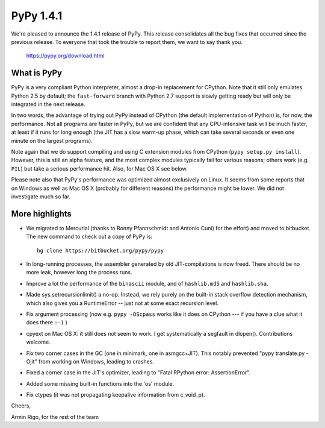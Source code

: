 ===============================
PyPy 1.4.1
===============================

We're pleased to announce the 1.4.1 release of PyPy.  This
release consolidates all the bug fixes that occurred since the
previous release.  To everyone that took the trouble to report
them, we want to say thank you.

    https://pypy.org/download.html

What is PyPy
============

PyPy is a very compliant Python interpreter, almost a drop-in
replacement for CPython.  Note that it still only emulates Python
2.5 by default; the ``fast-forward`` branch with Python 2.7
support is slowly getting ready but will only be integrated in
the next release.

In two words, the advantage of trying out PyPy instead of CPython
(the default implementation of Python) is, for now, the
performance.  Not all programs are faster in PyPy, but we are
confident that any CPU-intensive task will be much faster, at
least if it runs for long enough (the JIT has a slow warm-up
phase, which can take several seconds or even one minute on the
largest programs).

Note again that we do support compiling and using C extension
modules from CPython (``pypy setup.py install``).  However, this
is still an alpha feature, and the most complex modules typically
fail for various reasons; others work (e.g. ``PIL``) but take a
serious performance hit.  Also, for Mac OS X see below.

Please note also that PyPy's performance was optimized almost
exclusively on Linux.  It seems from some reports that on Windows
as well as Mac OS X (probably for different reasons) the
performance might be lower.  We did not investigate much so far.


More highlights
===============

* We migrated to Mercurial (thanks to Ronny Pfannschmidt and
  Antonio Cuni) for the effort) and moved to bitbucket.  The new
  command to check out a copy of PyPy is::

        hg clone https://bitbucket.org/pypy/pypy

* In long-running processes, the assembler generated by old
  JIT-compilations is now freed.  There should be no more leak,
  however long the process runs.

* Improve a lot the performance of the ``binascii`` module, and
  of ``hashlib.md5`` and ``hashlib.sha``.

* Made sys.setrecursionlimit() a no-op.  Instead, we rely purely
  on the built-in stack overflow detection mechanism, which also
  gives you a RuntimeError -- just not at some exact recursion
  level.

* Fix argument processing (now e.g. ``pypy -OScpass`` works like
  it does on CPython --- if you have a clue what it does there
  ``:-)`` )

* cpyext on Mac OS X: it still does not seem to work.  I get
  systematically a segfault in dlopen().  Contributions welcome.

* Fix two corner cases in the GC (one in minimark, one in
  asmgcc+JIT).  This notably prevented "pypy translate.py -Ojit"
  from working on Windows, leading to crashes.

* Fixed a corner case in the JIT's optimizer, leading to "Fatal
  RPython error: AssertionError".

* Added some missing built-in functions into the 'os' module.

* Fix ctypes (it was not propagating keepalive information from
  c_void_p).


Cheers,

Armin Rigo, for the rest of the team
